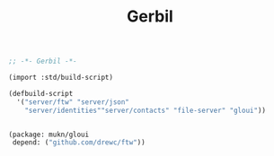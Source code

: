 #+TITLE: Gerbil

#+begin_src scheme :tangle ../build.ss :shebang #!/usr/bin/env gxi
;; -*- Gerbil -*-

(import :std/build-script)

(defbuild-script
  '("server/ftw" "server/json"
    "server/identities""server/contacts" "file-server" "gloui"))


#+end_src

#+begin_src scheme :tangle ../gerbil.pkg
(package: mukn/gloui
 depend: ("github.com/drewc/ftw"))
#+end_src
